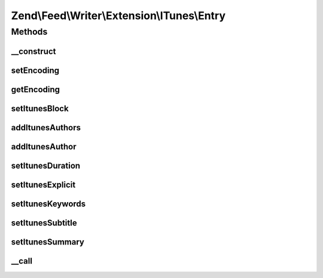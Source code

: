 .. Feed/Writer/Extension/ITunes/Entry.php generated using docpx on 01/30/13 03:32am


Zend\\Feed\\Writer\\Extension\\ITunes\\Entry
============================================



Methods
+++++++

__construct
-----------

.. function:: __construct()


    The used string wrapper supporting encoding




setEncoding
-----------

.. function:: setEncoding()


    Set feed encoding

    :param string: 

    :rtype: Entry 



getEncoding
-----------

.. function:: getEncoding()


    Get feed encoding

    :rtype: string 



setItunesBlock
--------------

.. function:: setItunesBlock()


    Set a block value of "yes" or "no". You may also set an empty string.

    :param string: 

    :rtype: Entry 

    :throws: Writer\Exception\InvalidArgumentException 



addItunesAuthors
----------------

.. function:: addItunesAuthors()


    Add authors to itunes entry

    :param array: 

    :rtype: Entry 



addItunesAuthor
---------------

.. function:: addItunesAuthor()


    Add author to itunes entry

    :param string: 

    :rtype: Entry 

    :throws: Writer\Exception\InvalidArgumentException 



setItunesDuration
-----------------

.. function:: setItunesDuration()


    Set duration

    :param int: 

    :rtype: Entry 

    :throws: Writer\Exception\InvalidArgumentException 



setItunesExplicit
-----------------

.. function:: setItunesExplicit()


    Set "explicit" flag

    :param bool: 

    :rtype: Entry 

    :throws: Writer\Exception\InvalidArgumentException 



setItunesKeywords
-----------------

.. function:: setItunesKeywords()


    Set keywords

    :param array: 

    :rtype: Entry 

    :throws: Writer\Exception\InvalidArgumentException 



setItunesSubtitle
-----------------

.. function:: setItunesSubtitle()


    Set subtitle

    :param string: 

    :rtype: Entry 

    :throws: Writer\Exception\InvalidArgumentException 



setItunesSummary
----------------

.. function:: setItunesSummary()


    Set summary

    :param string: 

    :rtype: Entry 

    :throws: Writer\Exception\InvalidArgumentException 



__call
------

.. function:: __call()


    Overloading to itunes specific setters

    :param string: 
    :param array: 

    :throws Writer\Exception\BadMethodCallException: 

    :rtype: mixed 



